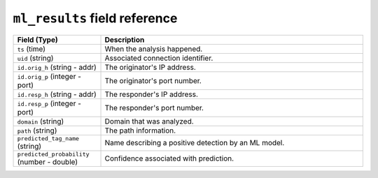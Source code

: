 ``ml_results`` field reference
------------------------------

.. list-table::
   :header-rows: 1
   :class: longtable
   :widths: 1 3

   * - Field (Type)
     - Description

   * - ``ts`` (time)
     - When the analysis happened.

   * - ``uid`` (string)
     - Associated connection identifier.

   * - ``id.orig_h`` (string - addr)
     - The originator's IP address.

   * - ``id.orig_p`` (integer - port)
     - The originator's port number.

   * - ``id.resp_h`` (string - addr)
     - The responder's IP address.

   * - ``id.resp_p`` (integer - port)
     - The responder's port number.

   * - ``domain`` (string)
     - Domain that was analyzed.

   * - ``path`` (string)
     - The path information.

   * - ``predicted_tag_name`` (string)
     - Name describing a positive detection by an ML model.

   * - ``predicted_probability`` (number - double)
     - Confidence associated with prediction.
